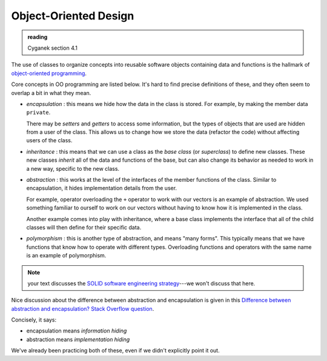 **********************
Object-Oriented Design
**********************

.. admonition:: reading

   Cyganek section 4.1

The use of classes to organize concepts into reusable software objects
containing data and functions is the hallmark of `object-oriented
programming
<https://en.wikipedia.org/wiki/Object-oriented_programming>`_.

Core concepts in OO programming are listed below.  It's hard to find
precise definitions of these, and they often seem to overlap a bit
in what they mean.

* *encapsulation* : this means we hide how the data in the class is
  stored.  For example, by making the member data ``private``.

  There may be *setters* and *getters* to access some information, but
  the types of objects that are used are hidden from a user of the
  class.  This allows us to change how we store the data (refactor the
  code) without affecting users of the class.

* *inheritance* : this means that we can use a class as the *base class*
  (or *superclass*) to define new classes.  These new classes *inherit* all
  of the data and functions of the base, but can also change its behavior as
  needed to work in a new way, specific to the new class.

* *abstraction* : this works at the level of the interfaces of the
  member functions of the class.  Similar to encapsulation, it hides
  implementation details from the user.

  For example, operator overloading the ``+`` operator to work with
  our vectors is an example of abstraction.  We used something
  familiar to ourself to work on our vectors without having to know
  how it is implemented in the class.

  Another example comes into play with inheritance, where a base class
  implements the interface that all of the child classes will then
  define for their specific data.

* *polymorphism* : this is another type of abstraction, and means
  "many forms".  This typically means that we have functions that know
  how to operate with different types.  Overloading functions and
  operators with the same name is an example of polymorphism. 


.. note::

   your text discusses the `SOLID software engineering strategy
   <https://en.wikipedia.org/wiki/SOLID>`_---we won't discuss that
   here.


Nice discussion about the difference between abstraction and encapsulation is given in this `Difference between abstraction and encapsulation? Stack Overflow question <https://stackoverflow.com/questions/742341/difference-between-abstraction-and-encapsulation>`_.

Concisely, it says:

* encapsulation means *information hiding*

* abstraction means *implementation hiding*

We've already been practicing both of these, even if we didn't
explicitly point it out.
